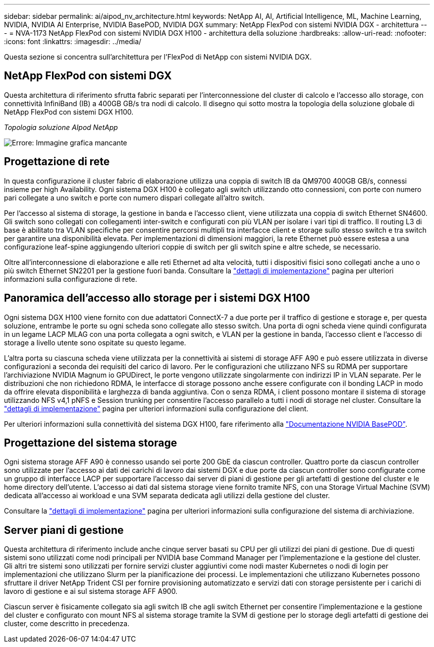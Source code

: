 ---
sidebar: sidebar 
permalink: ai/aipod_nv_architecture.html 
keywords: NetApp AI, AI, Artificial Intelligence, ML, Machine Learning, NVIDIA, NVIDIA AI Enterprise, NVIDIA BasePOD, NVIDIA DGX 
summary: NetApp FlexPod con sistemi NVIDIA DGX - architettura 
---
= NVA-1173 NetApp FlexPod con sistemi NVIDIA DGX H100 - architettura della soluzione
:hardbreaks:
:allow-uri-read: 
:nofooter: 
:icons: font
:linkattrs: 
:imagesdir: ../media/


[role="lead"]
Questa sezione si concentra sull'architettura per l'FlexPod di NetApp con sistemi NVIDIA DGX.



== NetApp FlexPod con sistemi DGX

Questa architettura di riferimento sfrutta fabric separati per l'interconnessione del cluster di calcolo e l'accesso allo storage, con connettività InfiniBand (IB) a 400GB GB/s tra nodi di calcolo. Il disegno qui sotto mostra la topologia della soluzione globale di NetApp FlexPod con sistemi DGX H100.

_Topologia soluzione AIpod NetApp_

image:aipod_nv_A90_topo.png["Errore: Immagine grafica mancante"]



== Progettazione di rete

In questa configurazione il cluster fabric di elaborazione utilizza una coppia di switch IB da QM9700 400GB GB/s, connessi insieme per high Availability. Ogni sistema DGX H100 è collegato agli switch utilizzando otto connessioni, con porte con numero pari collegate a uno switch e porte con numero dispari collegate all'altro switch.

Per l'accesso al sistema di storage, la gestione in banda e l'accesso client, viene utilizzata una coppia di switch Ethernet SN4600. Gli switch sono collegati con collegamenti inter-switch e configurati con più VLAN per isolare i vari tipi di traffico. Il routing L3 di base è abilitato tra VLAN specifiche per consentire percorsi multipli tra interfacce client e storage sullo stesso switch e tra switch per garantire una disponibilità elevata. Per implementazioni di dimensioni maggiori, la rete Ethernet può essere estesa a una configurazione leaf-spine aggiungendo ulteriori coppie di switch per gli switch spine e altre schede, se necessario.

Oltre all'interconnessione di elaborazione e alle reti Ethernet ad alta velocità, tutti i dispositivi fisici sono collegati anche a uno o più switch Ethernet SN2201 per la gestione fuori banda. Consultare la link:aipod_nv_deployment.html["dettagli di implementazione"] pagina per ulteriori informazioni sulla configurazione di rete.



== Panoramica dell'accesso allo storage per i sistemi DGX H100

Ogni sistema DGX H100 viene fornito con due adattatori ConnectX-7 a due porte per il traffico di gestione e storage e, per questa soluzione, entrambe le porte su ogni scheda sono collegate allo stesso switch. Una porta di ogni scheda viene quindi configurata in un legame LACP MLAG con una porta collegata a ogni switch, e VLAN per la gestione in banda, l'accesso client e l'accesso di storage a livello utente sono ospitate su questo legame.

L'altra porta su ciascuna scheda viene utilizzata per la connettività ai sistemi di storage AFF A90 e può essere utilizzata in diverse configurazioni a seconda dei requisiti del carico di lavoro. Per le configurazioni che utilizzano NFS su RDMA per supportare l'archiviazione NVIDIA Magnum io GPUDirect, le porte vengono utilizzate singolarmente con indirizzi IP in VLAN separate. Per le distribuzioni che non richiedono RDMA, le interfacce di storage possono anche essere configurate con il bonding LACP in modo da offrire elevata disponibilità e larghezza di banda aggiuntiva. Con o senza RDMA, i client possono montare il sistema di storage utilizzando NFS v4,1 pNFS e Session trunking per consentire l'accesso parallelo a tutti i nodi di storage nel cluster. Consultare la link:aipod_nv_deployment.html["dettagli di implementazione"] pagina per ulteriori informazioni sulla configurazione del client.

Per ulteriori informazioni sulla connettività del sistema DGX H100, fare riferimento alla link:https://nvdam.widen.net/s/nfnjflmzlj/nvidia-dgx-basepod-reference-architecture["Documentazione NVIDIA BasePOD"].



== Progettazione del sistema storage

Ogni sistema storage AFF A90 è connesso usando sei porte 200 GbE da ciascun controller. Quattro porte da ciascun controller sono utilizzate per l'accesso ai dati dei carichi di lavoro dai sistemi DGX e due porte da ciascun controller sono configurate come un gruppo di interfacce LACP per supportare l'accesso dai server di piani di gestione per gli artefatti di gestione del cluster e le home directory dell'utente. L'accesso ai dati dal sistema storage viene fornito tramite NFS, con una Storage Virtual Machine (SVM) dedicata all'accesso ai workload e una SVM separata dedicata agli utilizzi della gestione del cluster.

Consultare la link:ai/aipod_nv_deployment.html["dettagli di implementazione"] pagina per ulteriori informazioni sulla configurazione del sistema di archiviazione.



== Server piani di gestione

Questa architettura di riferimento include anche cinque server basati su CPU per gli utilizzi dei piani di gestione. Due di questi sistemi sono utilizzati come nodi principali per NVIDIA base Command Manager per l'implementazione e la gestione del cluster. Gli altri tre sistemi sono utilizzati per fornire servizi cluster aggiuntivi come nodi master Kubernetes o nodi di login per implementazioni che utilizzano Slurm per la pianificazione dei processi. Le implementazioni che utilizzano Kubernetes possono sfruttare il driver NetApp Trident CSI per fornire provisioning automatizzato e servizi dati con storage persistente per i carichi di lavoro di gestione e ai sul sistema storage AFF A900.

Ciascun server è fisicamente collegato sia agli switch IB che agli switch Ethernet per consentire l'implementazione e la gestione del cluster e configurato con mount NFS al sistema storage tramite la SVM di gestione per lo storage degli artefatti di gestione dei cluster, come descritto in precedenza.
